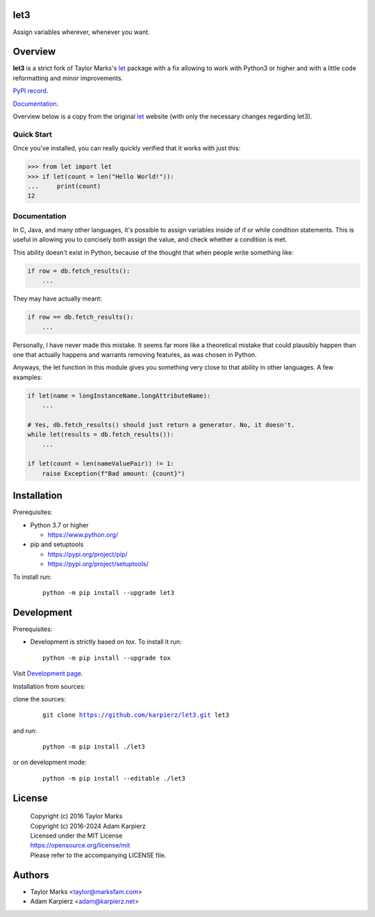 let3
====

Assign variables wherever, whenever you want.

Overview
========

|package_bold| is a strict fork of Taylor Marks's let_ package with a fix
allowing to work with Python3 or higher and with a little code reformatting
and minor improvements.

`PyPI record`_.

`Documentation`_.

Overview below is a copy from the original let_ website (with only the necessary
changes regarding |package|).

Quick Start
-----------
Once you've installed, you can really quickly verified that it works with just this:

.. code-block:: python

    >>> from let import let
    >>> if let(count = len("Hello World!")):
    ...     print(count)
    12

Documentation
-------------
In C, Java, and many other languages, it's possible to assign variables inside
of if or while condition statements. This is useful in allowing you to concisely
both assign the value, and check whether a condition is met.

This ability doesn't exist in Python, because of the thought that when people
write something like:

.. code-block:: python

    if row = db.fetch_results():
        ...

They may have actually meant:

.. code-block:: python

    if row == db.fetch_results():
        ...

Personally, I have never made this mistake. It seems far more like a theoretical
mistake that could plausibly happen than one that actually happens and warrants
removing features, as was chosen in Python.

Anyways, the let function in this module gives you something very close to that
ability in other languages. A few examples:

.. code-block:: python

    if let(name = longInstanceName.longAttributeName):
        ...

    # Yes, db.fetch_results() should just return a generator. No, it doesn't.
    while let(results = db.fetch_results()):
        ...

    if let(count = len(nameValuePair)) != 1:
        raise Exception(f"Bad amount: {count}")

Installation
============

Prerequisites:

+ Python 3.7 or higher

  * https://www.python.org/

+ pip and setuptools

  * https://pypi.org/project/pip/
  * https://pypi.org/project/setuptools/

To install run:

  .. parsed-literal::

    python -m pip install --upgrade |package|

Development
===========

Prerequisites:

+ Development is strictly based on *tox*. To install it run::

    python -m pip install --upgrade tox

Visit `Development page`_.

Installation from sources:

clone the sources:

  .. parsed-literal::

    git clone |respository| |package|

and run:

  .. parsed-literal::

    python -m pip install ./|package|

or on development mode:

  .. parsed-literal::

    python -m pip install --editable ./|package|

License
=======

  | Copyright (c) 2016 Taylor Marks
  | Copyright (c) 2016-2024 Adam Karpierz
  | Licensed under the MIT License
  | https://opensource.org/license/mit
  | Please refer to the accompanying LICENSE file.

Authors
=======

* Taylor Marks <taylor@marksfam.com>
* Adam Karpierz <adam@karpierz.net>

.. |package| replace:: let3
.. |package_bold| replace:: **let3**
.. |respository| replace:: https://github.com/karpierz/let3.git
.. _Development page: https://github.com/karpierz/let3
.. _PyPI record: https://pypi.org/project/let3/
.. _Documentation: https://let3.readthedocs.io/
.. _let: https://pypi.org/project/let/
